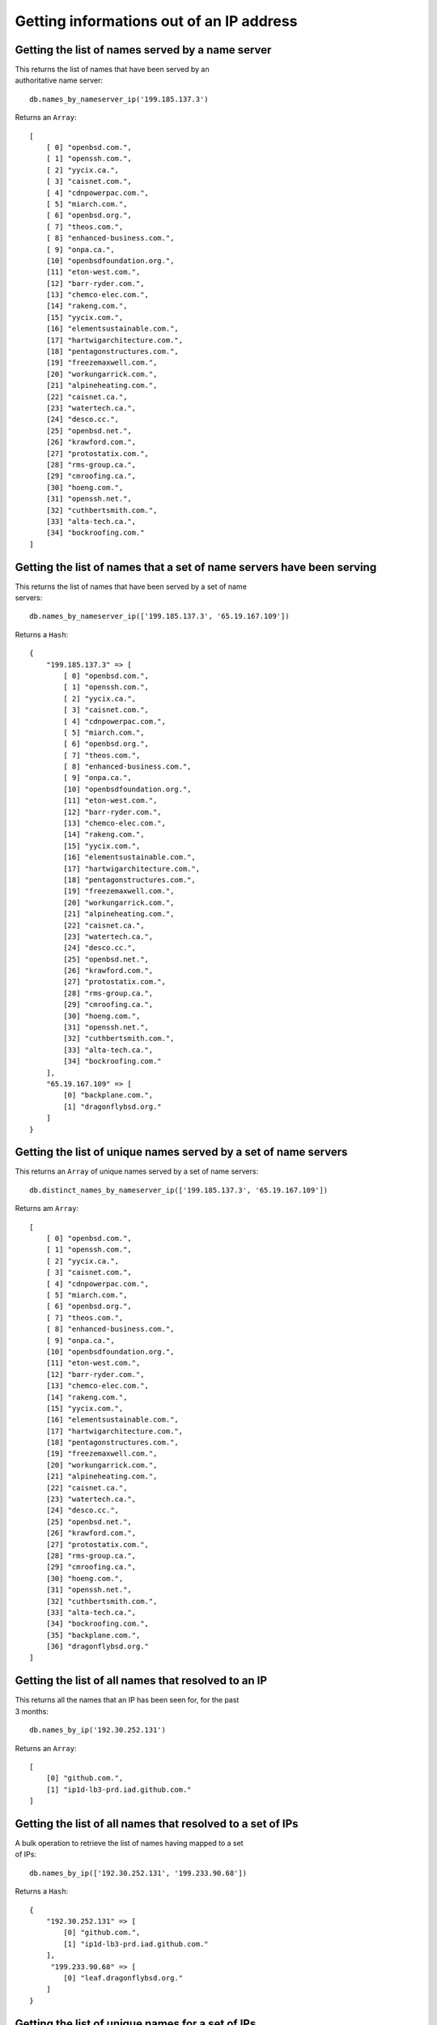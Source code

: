 Getting informations out of an IP address
=========================================

Getting the list of names served by a name server
-------------------------------------------------

| This returns the list of names that have been served by an
| authoritative name server:

::

    db.names_by_nameserver_ip('199.185.137.3')

Returns an ``Array``:

::

    [
        [ 0] "openbsd.com.",
        [ 1] "openssh.com.",
        [ 2] "yycix.ca.",
        [ 3] "caisnet.com.",
        [ 4] "cdnpowerpac.com.",
        [ 5] "miarch.com.",
        [ 6] "openbsd.org.",
        [ 7] "theos.com.",
        [ 8] "enhanced-business.com.",
        [ 9] "onpa.ca.",
        [10] "openbsdfoundation.org.",
        [11] "eton-west.com.",
        [12] "barr-ryder.com.",
        [13] "chemco-elec.com.",
        [14] "rakeng.com.",
        [15] "yycix.com.",
        [16] "elementsustainable.com.",
        [17] "hartwigarchitecture.com.",
        [18] "pentagonstructures.com.",
        [19] "freezemaxwell.com.",
        [20] "workungarrick.com.",
        [21] "alpineheating.com.",
        [22] "caisnet.ca.",
        [23] "watertech.ca.",
        [24] "desco.cc.",
        [25] "openbsd.net.",
        [26] "krawford.com.",
        [27] "protostatix.com.",
        [28] "rms-group.ca.",
        [29] "cmroofing.ca.",
        [30] "hoeng.com.",
        [31] "openssh.net.",
        [32] "cuthbertsmith.com.",
        [33] "alta-tech.ca.",
        [34] "bockroofing.com."
    ]

Getting the list of names that a set of name servers have been serving
----------------------------------------------------------------------

| This returns the list of names that have been served by a set of name
| servers:

::

    db.names_by_nameserver_ip(['199.185.137.3', '65.19.167.109'])

Returns a ``Hash``:

::

    {
        "199.185.137.3" => [
            [ 0] "openbsd.com.",
            [ 1] "openssh.com.",
            [ 2] "yycix.ca.",
            [ 3] "caisnet.com.",
            [ 4] "cdnpowerpac.com.",
            [ 5] "miarch.com.",
            [ 6] "openbsd.org.",
            [ 7] "theos.com.",
            [ 8] "enhanced-business.com.",
            [ 9] "onpa.ca.",
            [10] "openbsdfoundation.org.",
            [11] "eton-west.com.",
            [12] "barr-ryder.com.",
            [13] "chemco-elec.com.",
            [14] "rakeng.com.",
            [15] "yycix.com.",
            [16] "elementsustainable.com.",
            [17] "hartwigarchitecture.com.",
            [18] "pentagonstructures.com.",
            [19] "freezemaxwell.com.",
            [20] "workungarrick.com.",
            [21] "alpineheating.com.",
            [22] "caisnet.ca.",
            [23] "watertech.ca.",
            [24] "desco.cc.",
            [25] "openbsd.net.",
            [26] "krawford.com.",
            [27] "protostatix.com.",
            [28] "rms-group.ca.",
            [29] "cmroofing.ca.",
            [30] "hoeng.com.",
            [31] "openssh.net.",
            [32] "cuthbertsmith.com.",
            [33] "alta-tech.ca.",
            [34] "bockroofing.com."
        ],
        "65.19.167.109" => [
            [0] "backplane.com.",
            [1] "dragonflybsd.org."
        ]
    }

Getting the list of unique names served by a set of name servers
----------------------------------------------------------------

This returns an ``Array`` of unique names served by a set of name
servers:

::

    db.distinct_names_by_nameserver_ip(['199.185.137.3', '65.19.167.109'])

Returns am ``Array``:

::

    [
        [ 0] "openbsd.com.",
        [ 1] "openssh.com.",
        [ 2] "yycix.ca.",
        [ 3] "caisnet.com.",
        [ 4] "cdnpowerpac.com.",
        [ 5] "miarch.com.",
        [ 6] "openbsd.org.",
        [ 7] "theos.com.",
        [ 8] "enhanced-business.com.",
        [ 9] "onpa.ca.",
        [10] "openbsdfoundation.org.",
        [11] "eton-west.com.",
        [12] "barr-ryder.com.",
        [13] "chemco-elec.com.",
        [14] "rakeng.com.",
        [15] "yycix.com.",
        [16] "elementsustainable.com.",
        [17] "hartwigarchitecture.com.",
        [18] "pentagonstructures.com.",
        [19] "freezemaxwell.com.",
        [20] "workungarrick.com.",
        [21] "alpineheating.com.",
        [22] "caisnet.ca.",
        [23] "watertech.ca.",
        [24] "desco.cc.",
        [25] "openbsd.net.",
        [26] "krawford.com.",
        [27] "protostatix.com.",
        [28] "rms-group.ca.",
        [29] "cmroofing.ca.",
        [30] "hoeng.com.",
        [31] "openssh.net.",
        [32] "cuthbertsmith.com.",
        [33] "alta-tech.ca.",
        [34] "bockroofing.com.",
        [35] "backplane.com.",
        [36] "dragonflybsd.org."
    ]

Getting the list of all names that resolved to an IP
----------------------------------------------------

| This returns all the names that an IP has been seen for, for the past
| 3 months:

::

    db.names_by_ip('192.30.252.131')

Returns an ``Array``:

::

    [
        [0] "github.com.",
        [1] "ip1d-lb3-prd.iad.github.com."
    ]

Getting the list of all names that resolved to a set of IPs
-----------------------------------------------------------

| A bulk operation to retrieve the list of names having mapped to a set
| of IPs:

::

    db.names_by_ip(['192.30.252.131', '199.233.90.68'])

Returns a ``Hash``:

::

    {
        "192.30.252.131" => [
            [0] "github.com.",
            [1] "ip1d-lb3-prd.iad.github.com."
        ],
         "199.233.90.68" => [
            [0] "leaf.dragonflybsd.org."
        ]
    }

Getting the list of unique names for a set of IPs
-------------------------------------------------

| This method returns a list of distinct names seen for a set of IP
| addresses:

::

    db.distinct_names_by_ip(['192.30.252.131', '199.233.90.68'])

Returns an ``Array``:

::

    [
        [0] "github.com.",
        [1] "ip1d-lb3-prd.iad.github.com.",
        [2] "leaf.dragonflybsd.org."
    ]
